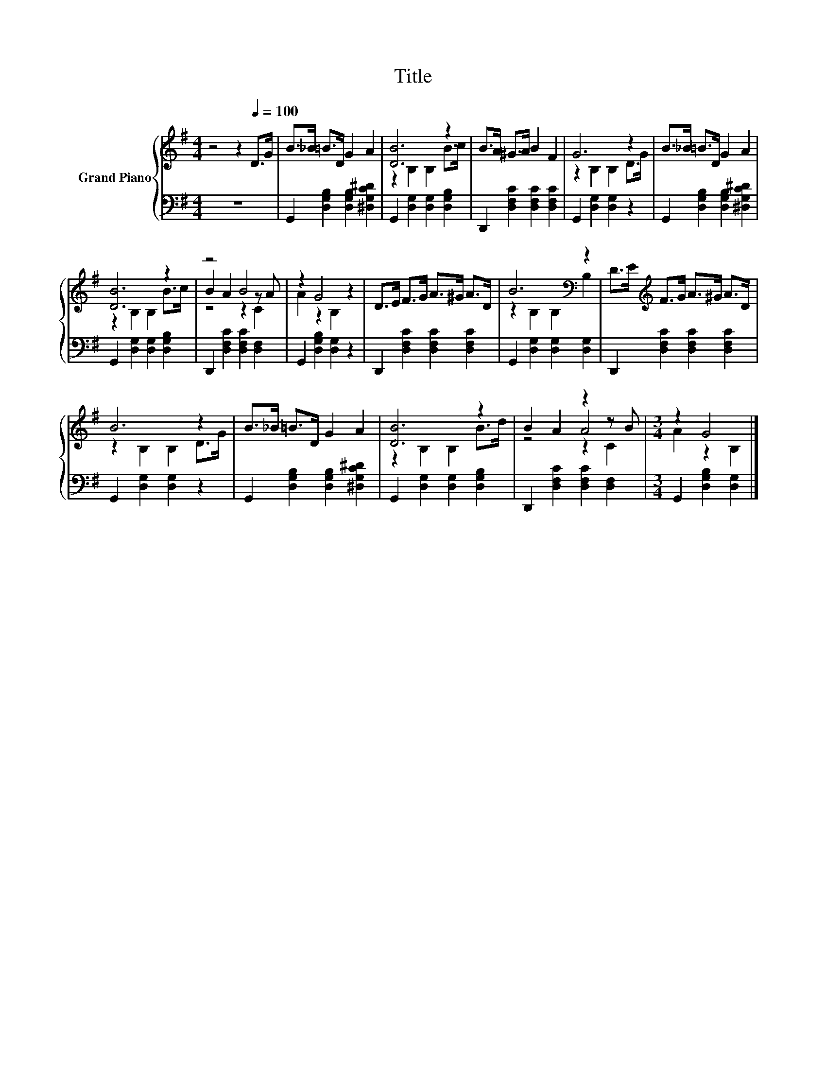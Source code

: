 X:1
T:Title
%%score { ( 1 3 4 ) | 2 }
L:1/8
M:4/4
K:G
V:1 treble nm="Grand Piano"
V:3 treble 
V:4 treble 
V:2 bass 
V:1
 z4 z2[Q:1/4=100] D>G | B>_B =B>D G2 A2 | [DB]6 z2 | B>A ^G>A B2 F2 | G6 z2 | B>_B =B>D G2 A2 | %6
 [DB]6 z2 | z4 B4 | z2 G4 z2 | D>E F>G A>^G A>D | B6[K:bass] z2 | D>E[K:treble] F>G A>^G A>D | %12
 B6 z2 | B>_B =B>D G2 A2 | [DB]6 z2 | B2 A2 z2 z B |[M:3/4] z2 G4 |] %17
V:2
 z8 | G,,2 [D,G,B,]2 [D,G,B,]2 [^D,G,C^D]2 | G,,2 [D,G,]2 [D,G,]2 [D,G,B,]2 | %3
 D,,2 [D,F,C]2 [D,F,C]2 [D,F,C]2 | G,,2 [D,G,]2 [D,G,]2 z2 | G,,2 [D,G,B,]2 [D,G,B,]2 [^D,G,C^D]2 | %6
 G,,2 [D,G,]2 [D,G,]2 [D,G,B,]2 | D,,2 [D,F,C]2 [D,F,C]2 [D,F,]2 | G,,2 [D,G,B,]2 [D,G,]2 z2 | %9
 D,,2 [D,F,C]2 [D,F,C]2 [D,F,C]2 | G,,2 [D,G,]2 [D,G,]2 [D,G,]2 | D,,2 [D,F,C]2 [D,F,C]2 [D,F,C]2 | %12
 G,,2 [D,G,]2 [D,G,]2 z2 | G,,2 [D,G,B,]2 [D,G,B,]2 [^D,G,C^D]2 | G,,2 [D,G,]2 [D,G,]2 [D,G,B,]2 | %15
 D,,2 [D,F,C]2 [D,F,C]2 [D,F,]2 |[M:3/4] G,,2 [D,G,B,]2 [D,G,]2 |] %17
V:3
 x8 | x8 | z2 B,2 B,2 B>c | x8 | z2 B,2 B,2 D>G | x8 | z2 B,2 B,2 B>c | B2 A2 z2 z A | %8
 A2 z2 B,2 z2 | x8 | z2[K:bass] B,2 B,2 B,2 | x2[K:treble] x6 | z2 B,2 B,2 D>G | x8 | %14
 z2 B,2 B,2 B>d | z4 A4 |[M:3/4] A2 z2 B,2 |] %17
V:4
 x8 | x8 | x8 | x8 | x8 | x8 | x8 | z4 z2 C2 | x8 | x8 | x2[K:bass] x6 | x2[K:treble] x6 | x8 | %13
 x8 | x8 | z4 z2 C2 |[M:3/4] x6 |] %17

